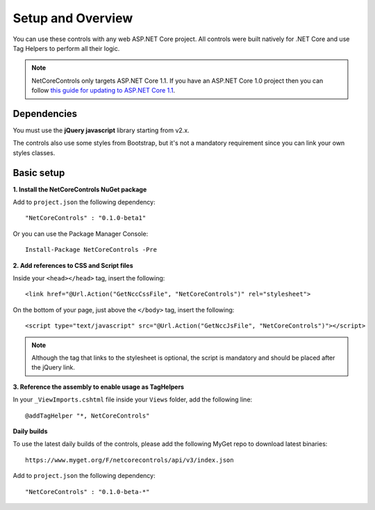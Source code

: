 ﻿Setup and Overview
==================

You can use these controls with any web ASP.NET Core project.
All controls were built natively for .NET Core and use Tag Helpers to perform all their logic.

.. note:: NetCoreControls only targets ASP.NET Core 1.1. If you have an ASP.NET Core 1.0 project then you can follow `this guide for updating to ASP.NET Core 1.1 <https://blogs.msdn.microsoft.com/webdev/2016/11/16/announcing-asp-net-core-1-1/>`_.


Dependencies
------------

You must use the **jQuery javascript** library starting from v2.x.

The controls also use some styles from Bootstrap, but it's not a mandatory requirement since you can link your own styles classes.


Basic setup
-----------


**1. Install the NetCoreControls NuGet package**

Add to ``project.json`` the following dependency::

    "NetCoreControls" : "0.1.0-beta1"

Or you can use the Package Manager Console::

    Install-Package NetCoreControls -Pre



**2. Add references to CSS and Script files**

Inside your ``<head></head>`` tag, insert the following::

    <link href="@Url.Action("GetNccCssFile", "NetCoreControls")" rel="stylesheet">

On the bottom of your page, just above the ``</body>`` tag, insert the following::

    <script type="text/javascript" src="@Url.Action("GetNccJsFile", "NetCoreControls")"></script>

.. note:: Although the tag that links to the stylesheet is optional, the script is mandatory and should be placed after the jQuery link.



**3. Reference the assembly to enable usage as TagHelpers**

In your ``_ViewImports.cshtml`` file inside your ``Views`` folder, add the following line::

    @addTagHelper "*, NetCoreControls"



**Daily builds**

To use the latest daily builds of the controls, please add the following MyGet repo to download latest binaries::

    https://www.myget.org/F/netcorecontrols/api/v3/index.json

Add to ``project.json`` the following dependency::

    "NetCoreControls" : "0.1.0-beta-*"